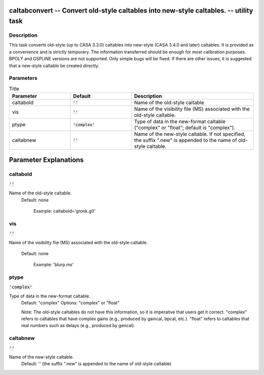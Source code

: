 caltabconvert -- Convert old-style caltables into new-style caltables. -- utility task
=======================================

Description
---------------------------------------

This task converts old-style (up to CASA 3.3.0) caltables into
new-style (CASA 3.4.0 and later) caltables. It is provided as a
convenience and is strictly temporary.  The information transferred
should be enough for most calibration purposes.  BPOLY and GSPLINE
versions are not supported. Only simple bugs will be fixed. If there
are other issues, it is suggested that a new-style caltable be created
directly.



Parameters
---------------------------------------

.. list-table:: Title
   :widths: 25 25 50 
   :header-rows: 1
   
   * - Parameter
     - Default
     - Description
   * - caltabold
     - :code:`''`
     - Name of the old-style caltable
   * - vis
     - :code:`''`
     - Name of the visibility file (MS) associated with the old-style caltable.
   * - ptype
     - :code:`'complex'`
     - Type of data in the new-format caltable ("complex" or "float"; default is "complex").
   * - caltabnew
     - :code:`''`
     - Name of the new-style caltable.  If not specified, the suffix ".new" is appended to the name of old-style caltable.


Parameter Explanations
=======================================



caltabold
---------------------------------------

:code:`''`

Name of the old-style caltable.
                     Default: none

                        Example: caltabold='gronk.g0'



vis
---------------------------------------

:code:`''`

Name of the visibility file (MS) associated with the
old-style caltable.
                     Default: none

                        Example: 'blurp.ms'



ptype
---------------------------------------

:code:`'complex'`

Type of data in the new-format caltable.
                     Default: "complex"
                     Options: "complex" or "float"

                     Note: The old-style caltables do not have this
                     information, so it is imperative that users get
                     it correct.  "complex" refers to caltables that
                     have complex gains (e.g., produced by gaincal,
                     bpcal, etc.). "float" refers to caltables that
                     real numbers such as delays (e.g., produced by
                     gencal).



caltabnew
---------------------------------------

:code:`''`

Name of the new-style caltable.  
                     Default: '' (the suffix ".new" is appended to the
                     name of old-style caltable)





